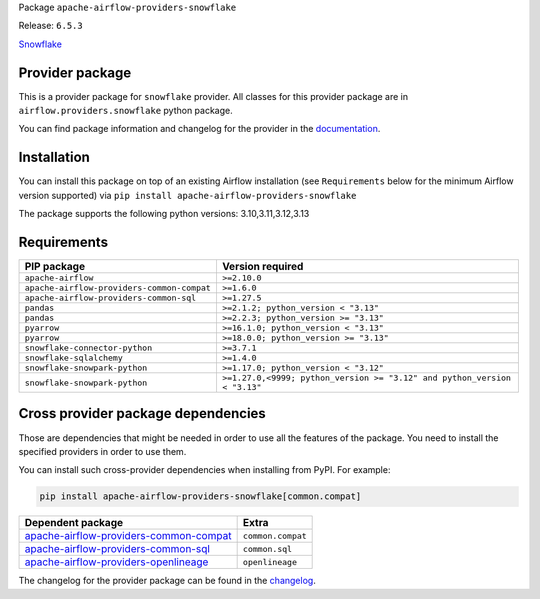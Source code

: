 
.. Licensed to the Apache Software Foundation (ASF) under one
   or more contributor license agreements.  See the NOTICE file
   distributed with this work for additional information
   regarding copyright ownership.  The ASF licenses this file
   to you under the Apache License, Version 2.0 (the
   "License"); you may not use this file except in compliance
   with the License.  You may obtain a copy of the License at

..   http://www.apache.org/licenses/LICENSE-2.0

.. Unless required by applicable law or agreed to in writing,
   software distributed under the License is distributed on an
   "AS IS" BASIS, WITHOUT WARRANTIES OR CONDITIONS OF ANY
   KIND, either express or implied.  See the License for the
   specific language governing permissions and limitations
   under the License.

.. NOTE! THIS FILE IS AUTOMATICALLY GENERATED AND WILL BE OVERWRITTEN!

.. IF YOU WANT TO MODIFY TEMPLATE FOR THIS FILE, YOU SHOULD MODIFY THE TEMPLATE
   ``PROVIDER_README_TEMPLATE.rst.jinja2`` IN the ``dev/breeze/src/airflow_breeze/templates`` DIRECTORY

Package ``apache-airflow-providers-snowflake``

Release: ``6.5.3``


`Snowflake <https://www.snowflake.com/>`__


Provider package
----------------

This is a provider package for ``snowflake`` provider. All classes for this provider package
are in ``airflow.providers.snowflake`` python package.

You can find package information and changelog for the provider
in the `documentation <https://airflow.apache.org/docs/apache-airflow-providers-snowflake/6.5.3/>`_.

Installation
------------

You can install this package on top of an existing Airflow installation (see ``Requirements`` below
for the minimum Airflow version supported) via
``pip install apache-airflow-providers-snowflake``

The package supports the following python versions: 3.10,3.11,3.12,3.13

Requirements
------------

==========================================  ========================================================================
PIP package                                 Version required
==========================================  ========================================================================
``apache-airflow``                          ``>=2.10.0``
``apache-airflow-providers-common-compat``  ``>=1.6.0``
``apache-airflow-providers-common-sql``     ``>=1.27.5``
``pandas``                                  ``>=2.1.2; python_version < "3.13"``
``pandas``                                  ``>=2.2.3; python_version >= "3.13"``
``pyarrow``                                 ``>=16.1.0; python_version < "3.13"``
``pyarrow``                                 ``>=18.0.0; python_version >= "3.13"``
``snowflake-connector-python``              ``>=3.7.1``
``snowflake-sqlalchemy``                    ``>=1.4.0``
``snowflake-snowpark-python``               ``>=1.17.0; python_version < "3.12"``
``snowflake-snowpark-python``               ``>=1.27.0,<9999; python_version >= "3.12" and python_version < "3.13"``
==========================================  ========================================================================

Cross provider package dependencies
-----------------------------------

Those are dependencies that might be needed in order to use all the features of the package.
You need to install the specified providers in order to use them.

You can install such cross-provider dependencies when installing from PyPI. For example:

.. code-block:: bash

    pip install apache-airflow-providers-snowflake[common.compat]


==================================================================================================================  =================
Dependent package                                                                                                   Extra
==================================================================================================================  =================
`apache-airflow-providers-common-compat <https://airflow.apache.org/docs/apache-airflow-providers-common-compat>`_  ``common.compat``
`apache-airflow-providers-common-sql <https://airflow.apache.org/docs/apache-airflow-providers-common-sql>`_        ``common.sql``
`apache-airflow-providers-openlineage <https://airflow.apache.org/docs/apache-airflow-providers-openlineage>`_      ``openlineage``
==================================================================================================================  =================

The changelog for the provider package can be found in the
`changelog <https://airflow.apache.org/docs/apache-airflow-providers-snowflake/6.5.3/changelog.html>`_.
